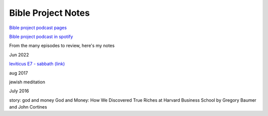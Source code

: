 .. _ref-bible-project-notes: 

Bible Project Notes
-------------------

`Bible project podcast pages <https://bibleproject.com/podcasts/the-bible-project-podcast/>`_

`Bible project podcast in spotify <https://open.spotify.com/show/6f2oD3RtQY1rOeyfF2OeOa>`_



From the many episodes to review, here's my notes

Jun 2022

`leviticus E7 - sabbath (link) <https://open.spotify.com/episode/4h8XP791CRKNNlIkJJKtTv?si=J0V0RTymQn6tVDoMuidbaw&nd=1&dlsi=e2856a3eaf8443e9>`_

aug 2017

jewish meditation


July 2016

story: god and money
God and Money: How We Discovered True Riches at Harvard Business School by Gregory Baumer and John Cortines

